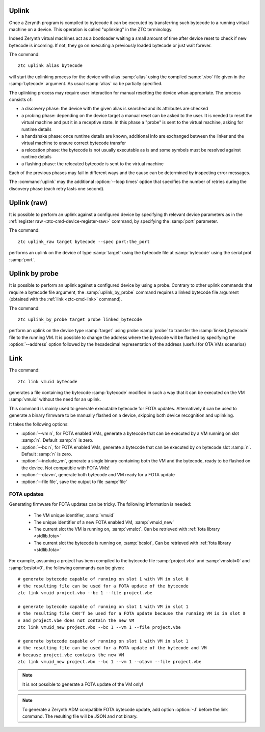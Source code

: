 .. _ztc-cmd-uplink:

Uplink
======

Once a Zerynth program is compiled to bytecode it can be executed by transferring such bytecode to a running virtual machine on a device. 
This operation is called "uplinking" in the ZTC terminology.

Indeed Zerynth virtual machines act as a bootloader waiting a small amount of time after device reset to check if new bytecode is incoming.
If not, they go on executing a previously loaded bytecode or just wait forever.

The command: ::

    ztc uplink alias bytecode

will start the uplinking process for the device with alias :samp:`alias` using the compiled :samp:`.vbo` file given in the :samp:`bytecode` argument. As usual :samp:`alias` ca be partially specified.

The uplinking process may require user interaction for manual resetting the device whan appropriate. The process consists of:

* a discovery phase: the device with the given alias is searched and its attributes are checked
* a probing phase: depending on the device target a manual reset can be asked to the user. It is needed to reset the virtual machine and put it in a receptive state. In this phase a "probe" is sent to the virtual machine, asking for runtime details
* a handshake phase: once runtime details are known, additional info are exchanged between the linker and the virtual machine to ensure correct bytecode transfer
* a relocation phase: the bytecode is not usually executable as is and some symbols must be resolved against runtime details
* a flashing phase: the relocated bytecode is sent to the virtual machine

Each of the previous phases may fail in different ways and the cause can be determined by inspecting error messages.

The :command:`uplink` may the additional :option:`--loop times` option that specifies the number of retries during the discovery phase (each retry lasts one second). 



    
.. _ztc-cmd-uplink-raw:

Uplink (raw)
============

It is possible to perform an uplink against a configured device by specifying th relevant device parameters as in the :ref:`register raw <ztc-cmd-device-register-raw>` command, by specifying the :samp:`port` parameter.

The command: ::

    ztc uplink_raw target bytecode --spec port:the_port

performs an uplink on the device of type :samp:`target` using the bytecode file at :samp:`bytecode` using the serial prot :samp:`port`.
    
    
.. _ztc-cmd-uplink-by-probe:

Uplink by probe
===============

It is possible to perform an uplink against a configured device by using a probe. Contrary to other uplink commands that require a bytecode file argument, the :samp:`uplink_by_probe` command requires a linked bytecode file argument (obtained with the :ref:`link <ztc-cmd-link>` command).

The command: ::

    ztc uplink_by_probe target probe linked_bytecode

perform an uplink on the device type :samp:`target` using probe :samp:`probe` to transfer the :samp:`linked_bytecode` file to the running VM.
It is possible to change the address where the bytecode will be flashed by specifying the :option:`--address` option followed by the hexadecimal representation of the address (useful for OTA VMs scenarios)
    
    
.. _ztc-cmd-link:

Link
====

The command: ::

    ztc link vmuid bytecode

generates a file containing the bytecode :samp:`bytecode` modified in such a way that it can be executed on the VM :samp:`vmuid` without the need for an uplink.

This command is mainly used to generate executable bytecode for FOTA updates. Alternatively it can be used to generate a binary firmware to be manually flashed on a device, skipping both device recognition and uplinking.

It takes the following options:

* :option:`--vm n`, for FOTA enabled VMs, generate a bytecode that can be executed by a VM running on slot :samp:`n`. Default :samp:`n` is zero.
* :option:`--bc n`, for FOTA enabled VMs, generate a bytecode that can be executed by on bytecode slot :samp:`n`. Default :samp:`n` is zero.
* :option:`--include_vm`, generate a single binary containing both the VM and the bytecode, ready to be flashed on the device. Not compatible with FOTA VMs!
* :option:`--otavm`, generate both bytecode and VM ready for a FOTA update
* :option:`--file file`, save the output to file :samp:`file`

FOTA updates
------------

Generating firmware for FOTA updates can be tricky. The following information is needed:

    * The VM unique identifier, :samp:`vmuid`
    * The unique identifier of a new FOTA enabled VM, :samp:`vmuid_new`
    * The current slot the VM is running on, :samp:`vmslot`. Can be retrieved with :ref:`fota library <stdlib.fota>`
    * The current slot the bytecode is running on, :samp:`bcslot`, Can be retrieved with :ref:`fota library <stdlib.fota>`
      
For example, assuming a project has been compiled to the bytecode file :samp:`project.vbo` and :samp:`vmslot=0` and :samp:`bcslot=0`, the following commands can be given: ::


    # generate bytecode capable of running on slot 1 with VM in slot 0
    # the resulting file can be used for a FOTA update of the bytecode
    ztc link vmuid project.vbo --bc 1 --file project.vbe
    
    # generate bytecode capable of running on slot 1 with VM in slot 1
    # the resulting file CAN'T be used for a FOTA update because the running VM is in slot 0
    # and project.vbe does not contain the new VM
    ztc link vmuid_new project.vbo --bc 1 --vm 1 --file project.vbe 

    # generate bytecode capable of running on slot 1 with VM in slot 1
    # the resulting file can be used for a FOTA update of the bytecode and VM
    # because project.vbe contains the new VM
    ztc link vmuid_new project.vbo --bc 1 --vm 1 --otavm --file project.vbe 


.. note:: It is not possible to generate a FOTA update of the VM only!

.. note:: To generate a Zerynth ADM compatible FOTA bytecode update, add option :option:`-J` before the link command. The resulting file will be JSON and not binary.


    
